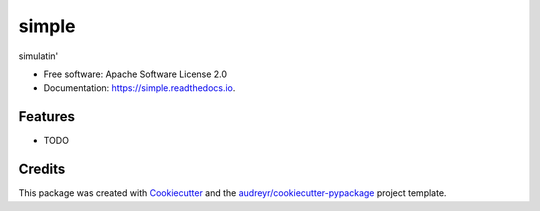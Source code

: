 ======
simple
======


.. image:: https://img.shields.io/pypi/v/simple.svg
        :target: https://pypi.python.org/pypi/simple

.. image:: https://img.shields.io/travis/jbrid867/simple.svg
        :target: https://travis-ci.org/jbrid867/simple

.. image:: https://readthedocs.org/projects/simple/badge/?version=latest
        :target: https://simple.readthedocs.io/en/latest/?badge=latest
        :alt: Documentation Status


.. image:: https://pyup.io/repos/github/jbrid867/simple/shield.svg
     :target: https://pyup.io/repos/github/jbrid867/simple/
     :alt: Updates



simulatin'


* Free software: Apache Software License 2.0
* Documentation: https://simple.readthedocs.io.


Features
--------

* TODO

Credits
-------

This package was created with Cookiecutter_ and the `audreyr/cookiecutter-pypackage`_ project template.

.. _Cookiecutter: https://github.com/audreyr/cookiecutter
.. _`audreyr/cookiecutter-pypackage`: https://github.com/audreyr/cookiecutter-pypackage
